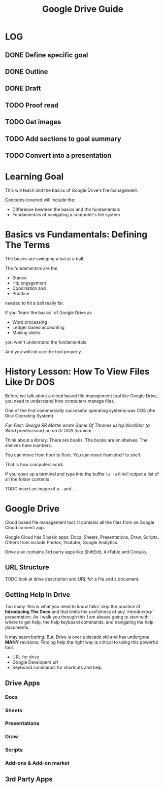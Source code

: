 #+TITLE: Google Drive Guide
#+STARTUP: indent
#+STARTUP: content
* LOG
  :LOGBOOK:
  CLOCK: [2018-05-10 Thu 14:10]
  CLOCK: [2018-05-10 Thu 13:17]--[2018-05-10 Thu 13:48] =>  0:31
  CLOCK: [2018-05-10 Thu 11:25]--[2018-05-10 Thu 11:31] =>  0:06
  CLOCK: [2018-05-10 Thu 10:51]--[2018-05-10 Thu 11:23] =>  0:32
  :END:
** DONE Define specific goal
** DONE Outline
** DONE Draft
** TODO Proof read
** TODO Get images
** TODO Add sections to goal summary
** TODO Convert into a presentation

* Learning Goal 
This will teach  and the basics of Google Drive's file management.

Concepts covered will include the:
+ Difference bewteen the basics and the fundamentals
+ Fundamentals of navigating a computer's file system

* Basics vs Fundamentals: Defining The Terms
The basics are swinging a bat at a ball.

The fundamentals are the
+ Stance
+ Hip engagement
+ Coodination and
+ Practice
needed to hit a ball really far.

If you 'learn the basics' of Google Drive as
+ Word processing
+ Ledger based accounting
+ Making slides
you won't understand the fundamentals.

And you will not use the tool properly.

* History Lesson: How To View Files Like Dr DOS
Before we talk about a cloud based file management tool like Google Drive, you need to understand how computers manage files.

One of the first commercially successful operating systems was DOS (the Disk Operating System).

/Fun Fact: George RR Martin wrote Game Of Thrones using WordStar (a Word predecessor) on an Dr DOS terminal./

Think about a library.  There are books.  The books are on shelves.  The shelves have numbers.

You can move from floor to floor.  You can move from shelf to shelf.

That is how computers work.

If you open up a terminal and type into the buffer ~ls -a~ it will output a list of all the folder contents.

**** TODO insert an image of a ~.~ and ~..~

* Google Drive
Cloud based file management tool.  It contains all the files from an Google Cloud connect app.

Google Cloud has 5 basic apps: Docs, Sheets, Presentations, Draw, Scripts.  Others from include Photos, Youtube, Google Analytics.

Drive also contains 3rd party apps like ShiftEdit, AirTable and Coda.io.
** URL Structure
**** TODO look at drive description and URL for a file and a document.
** Getting Help In Drive
Too many 'this is what you need to know talks' skip the practice of *Introducing The Docs* and that limits the usefulness of any /'introductory'/ presentation.
As I walk you through this I am always going to start with where to get help, the help keyboard commands, and navigating the help documents.

It may seem boring.  But, Drive is over a decade old and has undergone *MANY* revisions.  Finding help the right way is critical to using this powerful tool.

+ URL for drive
+ Google Developers url
+ Keyboard commands for shortcuts and help

** Drive Apps
*** Docs
*** Sheets
*** Presentations
*** Draw
*** Scripts
*** Add-ons & Add-on market
** 3rd Party Apps

